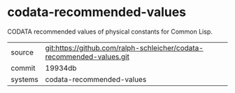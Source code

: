 * codata-recommended-values

CODATA recommended values of physical constants for Common Lisp.

|---------+-----------------------------------------------------------------------|
| source  | git:https://github.com/ralph-schleicher/codata-recommended-values.git |
| commit  | 19934db                                                               |
| systems | codata-recommended-values                                             |
|---------+-----------------------------------------------------------------------|
